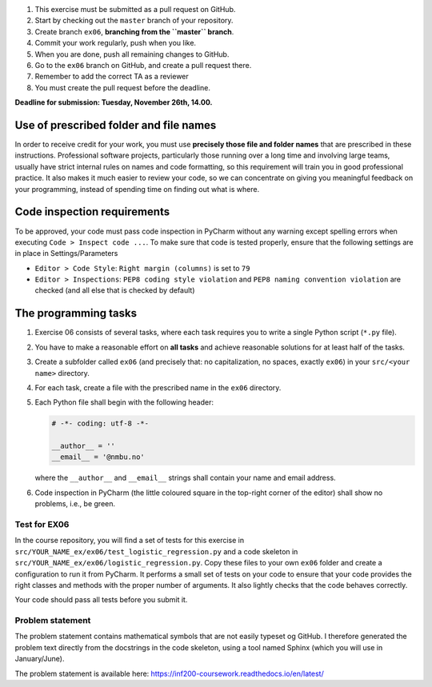 1. This exercise must be submitted as a pull request on GitHub.
2. Start by checking out the ``master`` branch of your repository.
3. Create branch ``ex06``, **branching from the ``master`` branch**.
4. Commit your work regularly, push when you like.
5. When you are done, push all remaining changes to GitHub.
6. Go to the ``ex06`` branch on GitHub, and create a pull request there.
7. Remember to add the correct TA as a reviewer
8. You must create the pull request before the deadline.

**Deadline for submission: Tuesday, November 26th, 14.00.**

Use of prescribed folder and file names
=======================================

In order to receive credit for your work, you must use **precisely those
file and folder names** that are prescribed in these instructions.
Professional software projects, particularly those running over a long
time and involving large teams, usually have strict internal rules on
names and code formatting, so this requirement will train you in good
professional practice. It also makes it much easier to review your code,
so we can concentrate on giving you meaningful feedback on your
programming, instead of spending time on finding out what is where.

Code inspection requirements
============================

To be approved, your code must pass code inspection in PyCharm without
any warning except spelling errors when executing
``Code > Inspect code ...``. To make sure that code is tested properly,
ensure that the following settings are in place in Settings/Parameters

-  ``Editor > Code Style``: ``Right margin (columns)`` is set to ``79``
-  ``Editor > Inspections``: ``PEP8 coding style violation`` and
   ``PEP8 naming convention violation`` are checked (and all else that
   is checked by default)

The programming tasks
=====================

1. Exercise 06 consists of several tasks, where each task requires you
   to write a single Python script (``*.py`` file).
2. You have to make a reasonable effort on **all tasks** and achieve
   reasonable solutions for at least half of the tasks.
3. Create a subfolder called ``ex06`` (and precisely that: no
   capitalization, no spaces, exactly ``ex06``) in your
   ``src/<your name>`` directory.
4. For each task, create a file with the prescribed name in the
   ``ex06`` directory.
5. Each Python file shall begin with the following header:

   .. code-block:: python
   
       # -*- coding: utf-8 -*-

       __author__ = ''
       __email__ = '@nmbu.no'

   where the ``__author__`` and ``__email__`` strings shall contain your
   name and email address.

6. Code inspection in PyCharm (the little coloured square in the
   top-right corner of the editor) shall show no problems, i.e., be
   green.

Test for EX06
-------------

In the course repository, you will find a set of tests for this exercise
in ``src/YOUR_NAME_ex/ex06/test_logistic_regression.py`` and a code skeleton
in ``src/YOUR_NAME_ex/ex06/logistic_regression.py``. Copy these files to your
own ``ex06`` folder and create a configuration to run it from
PyCharm. It performs a small set of tests on your code to ensure that
your code provides the right classes and methods with the proper number
of arguments. It also lightly checks that the code behaves correctly.

Your code should pass all tests before you submit it.

Problem statement
-----------------

The problem statement contains mathematical symbols that are not easily 
typeset og GitHub. I therefore generated the problem text directly from
the docstrings in the code skeleton, using a tool named Sphinx (which
you will use in January/June).

The problem statement is available here: https://inf200-coursework.readthedocs.io/en/latest/
